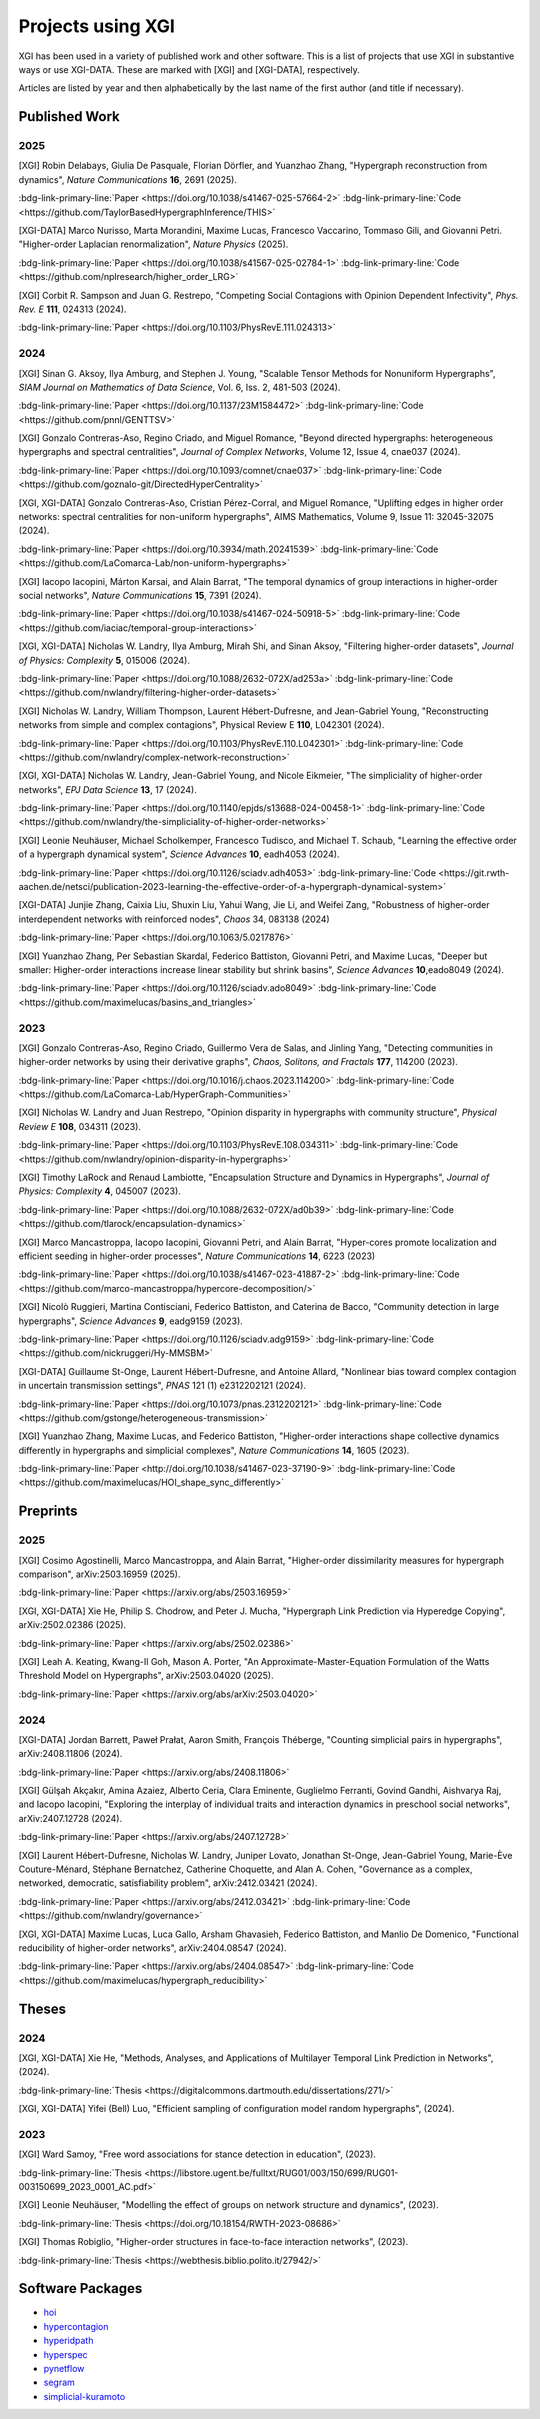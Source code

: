 ******************
Projects using XGI
******************

XGI has been used in a variety of published work and other software. This is a list of projects that use XGI in substantive ways or use XGI-DATA. These are marked with [XGI] and [XGI-DATA], respectively.

Articles are listed by year and then alphabetically by the last name of the first author (and title if necessary).

Published Work
==============

2025
----

[XGI] Robin Delabays, Giulia De Pasquale, Florian Dörfler, and Yuanzhao Zhang, "Hypergraph reconstruction from dynamics", *Nature Communications* **16**, 2691 (2025).

:bdg-link-primary-line:`Paper <https://doi.org/10.1038/s41467-025-57664-2>`
:bdg-link-primary-line:`Code <https://github.com/TaylorBasedHypergraphInference/THIS>`

[XGI-DATA] Marco Nurisso, Marta Morandini, Maxime Lucas, Francesco Vaccarino, Tommaso Gili, and Giovanni Petri. "Higher-order Laplacian renormalization", *Nature Physics* (2025).

:bdg-link-primary-line:`Paper <https://doi.org/10.1038/s41567-025-02784-1>`
:bdg-link-primary-line:`Code <https://github.com/nplresearch/higher_order_LRG>`

[XGI] Corbit R. Sampson and Juan G. Restrepo, "Competing Social Contagions with Opinion Dependent Infectivity", *Phys. Rev. E* **111**, 024313 (2024).

:bdg-link-primary-line:`Paper <https://doi.org/10.1103/PhysRevE.111.024313>`

2024
----

[XGI] Sinan G. Aksoy, Ilya Amburg, and Stephen J. Young, "Scalable Tensor Methods for Nonuniform Hypergraphs", *SIAM Journal on Mathematics of Data Science*, Vol. 6, Iss. 2, 481-503 (2024).

:bdg-link-primary-line:`Paper <https://doi.org/10.1137/23M1584472>`
:bdg-link-primary-line:`Code <https://github.com/pnnl/GENTTSV>`

[XGI] Gonzalo Contreras-Aso, Regino Criado, and Miguel Romance, "Beyond directed hypergraphs: heterogeneous hypergraphs and spectral centralities", *Journal of Complex Networks*, Volume 12, Issue 4, cnae037 (2024).

:bdg-link-primary-line:`Paper <https://doi.org/10.1093/comnet/cnae037>`
:bdg-link-primary-line:`Code <https://github.com/goznalo-git/DirectedHyperCentrality>`

[XGI, XGI-DATA] Gonzalo Contreras-Aso, Cristian Pérez-Corral, and Miguel Romance, "Uplifting edges in higher order networks: spectral centralities for non-uniform hypergraphs", AIMS Mathematics, Volume 9, Issue 11: 32045-32075 (2024).

:bdg-link-primary-line:`Paper <https://doi.org/10.3934/math.20241539>`
:bdg-link-primary-line:`Code <https://github.com/LaComarca-Lab/non-uniform-hypergraphs>`

[XGI] Iacopo Iacopini, Márton Karsai, and Alain Barrat, "The temporal dynamics of group interactions in higher-order social networks", *Nature Communications* **15**, 7391 (2024).

:bdg-link-primary-line:`Paper <https://doi.org/10.1038/s41467-024-50918-5>`
:bdg-link-primary-line:`Code <https://github.com/iaciac/temporal-group-interactions>`

[XGI, XGI-DATA] Nicholas W. Landry, Ilya Amburg, Mirah Shi, and Sinan Aksoy, "Filtering higher-order datasets", *Journal of Physics: Complexity* **5**, 015006 (2024).

:bdg-link-primary-line:`Paper <https://doi.org/10.1088/2632-072X/ad253a>`
:bdg-link-primary-line:`Code <https://github.com/nwlandry/filtering-higher-order-datasets>`

[XGI] Nicholas W. Landry, William Thompson, Laurent Hébert-Dufresne, and Jean-Gabriel Young, "Reconstructing networks from simple and complex contagions", Physical Review E **110**, L042301 (2024).

:bdg-link-primary-line:`Paper <https://doi.org/10.1103/PhysRevE.110.L042301>`
:bdg-link-primary-line:`Code <https://github.com/nwlandry/complex-network-reconstruction>`

[XGI, XGI-DATA] Nicholas W. Landry, Jean-Gabriel Young, and Nicole Eikmeier, "The simpliciality of higher-order networks", *EPJ Data Science* **13**, 17 (2024).

:bdg-link-primary-line:`Paper <https://doi.org/10.1140/epjds/s13688-024-00458-1>`
:bdg-link-primary-line:`Code <https://github.com/nwlandry/the-simpliciality-of-higher-order-networks>`

[XGI] Leonie Neuhäuser, Michael Scholkemper, Francesco Tudisco, and Michael T. Schaub, "Learning the effective order of a hypergraph dynamical system", *Science Advances* **10**, eadh4053 (2024).

:bdg-link-primary-line:`Paper <https://doi.org/10.1126/sciadv.adh4053>`
:bdg-link-primary-line:`Code <https://git.rwth-aachen.de/netsci/publication-2023-learning-the-effective-order-of-a-hypergraph-dynamical-system>`

[XGI-DATA] Junjie Zhang, Caixia Liu, Shuxin Liu, Yahui Wang, Jie Li, and Weifei Zang, "Robustness of higher-order interdependent networks with reinforced nodes", *Chaos* 34, 083138 (2024)

:bdg-link-primary-line:`Paper <https://doi.org/10.1063/5.0217876>`

[XGI] Yuanzhao Zhang, Per Sebastian Skardal, Federico Battiston, Giovanni Petri, and Maxime Lucas, "Deeper but smaller: Higher-order interactions increase linear stability but shrink basins", *Science Advances* **10**,eado8049 (2024).

:bdg-link-primary-line:`Paper <https://doi.org/10.1126/sciadv.ado8049>`
:bdg-link-primary-line:`Code <https://github.com/maximelucas/basins_and_triangles>`


2023
----

[XGI] Gonzalo Contreras-Aso, Regino Criado, Guillermo Vera de Salas, and Jinling Yang, "Detecting communities in higher-order networks by using their derivative graphs", *Chaos, Solitons, and Fractals* **177**, 114200 (2023).

:bdg-link-primary-line:`Paper <https://doi.org/10.1016/j.chaos.2023.114200>`
:bdg-link-primary-line:`Code <https://github.com/LaComarca-Lab/HyperGraph-Communities>`

[XGI] Nicholas W. Landry and Juan Restrepo, "Opinion disparity in hypergraphs with community structure", *Physical Review E* **108**, 034311 (2023).

:bdg-link-primary-line:`Paper <https://doi.org/10.1103/PhysRevE.108.034311>`
:bdg-link-primary-line:`Code <https://github.com/nwlandry/opinion-disparity-in-hypergraphs>`

[XGI] Timothy LaRock and Renaud Lambiotte, "Encapsulation Structure and Dynamics in Hypergraphs", *Journal of Physics: Complexity* **4**, 045007 (2023).

:bdg-link-primary-line:`Paper <https://doi.org/10.1088/2632-072X/ad0b39>`
:bdg-link-primary-line:`Code <https://github.com/tlarock/encapsulation-dynamics>`

[XGI] Marco Mancastroppa, Iacopo Iacopini, Giovanni Petri, and Alain Barrat, "Hyper-cores promote localization and efficient seeding in higher-order processes", *Nature Communications* **14**, 6223 (2023)

:bdg-link-primary-line:`Paper <https://doi.org/10.1038/s41467-023-41887-2>`
:bdg-link-primary-line:`Code <https://github.com/marco-mancastroppa/hypercore-decomposition/>`

[XGI] Nicolò Ruggieri, Martina Contisciani, Federico Battiston, and Caterina de Bacco, "Community detection in large hypergraphs", *Science Advances* **9**, eadg9159 (2023).

:bdg-link-primary-line:`Paper <https://doi.org/10.1126/sciadv.adg9159>`
:bdg-link-primary-line:`Code <https://github.com/nickruggeri/Hy-MMSBM>`

[XGI-DATA] Guillaume St-Onge, Laurent Hébert-Dufresne, and Antoine Allard, "Nonlinear bias toward complex contagion in uncertain transmission settings", *PNAS* 121 (1) e2312202121 (2024).

:bdg-link-primary-line:`Paper <https://doi.org/10.1073/pnas.2312202121>`
:bdg-link-primary-line:`Code <https://github.com/gstonge/heterogeneous-transmission>`

[XGI] Yuanzhao Zhang, Maxime Lucas, and Federico Battiston, "Higher-order interactions shape collective dynamics differently in hypergraphs and simplicial complexes", *Nature Communications* **14**, 1605 (2023).

:bdg-link-primary-line:`Paper <http://doi.org/10.1038/s41467-023-37190-9>`
:bdg-link-primary-line:`Code <https://github.com/maximelucas/HOI_shape_sync_differently>`


Preprints
=========

2025
----

[XGI] Cosimo Agostinelli, Marco Mancastroppa, and Alain Barrat, "Higher-order dissimilarity measures for hypergraph comparison", arXiv:2503.16959 (2025).

:bdg-link-primary-line:`Paper <https://arxiv.org/abs/2503.16959>`

[XGI, XGI-DATA] Xie He, Philip S. Chodrow, and Peter J. Mucha, "Hypergraph Link Prediction via Hyperedge Copying", arXiv:2502.02386 (2025).

:bdg-link-primary-line:`Paper <https://arxiv.org/abs/2502.02386>`

[XGI] Leah A. Keating, Kwang-Il Goh, Mason A. Porter, "An Approximate-Master-Equation Formulation of the Watts Threshold Model on Hypergraphs", arXiv:2503.04020 (2025).

:bdg-link-primary-line:`Paper <https://arxiv.org/abs/arXiv:2503.04020>`

2024
----

[XGI-DATA] Jordan Barrett, Paweł Prałat, Aaron Smith, François Théberge, "Counting simplicial pairs in hypergraphs", arXiv:2408.11806 (2024).

:bdg-link-primary-line:`Paper <https://arxiv.org/abs/2408.11806>`

[XGI] Gülşah Akçakır, Amina Azaiez, Alberto Ceria, Clara Eminente, Guglielmo Ferranti, Govind Gandhi, Aishvarya Raj, and Iacopo Iacopini, "Exploring the interplay of individual traits and interaction dynamics in preschool social networks", arXiv:2407.12728 (2024).

:bdg-link-primary-line:`Paper <https://arxiv.org/abs/2407.12728>`

[XGI] Laurent Hébert-Dufresne, Nicholas W. Landry, Juniper Lovato, Jonathan St-Onge, Jean-Gabriel Young, Marie-Ève Couture-Ménard, Stéphane Bernatchez, Catherine Choquette, and Alan A. Cohen, "Governance as a complex, networked, democratic, satisfiability problem", arXiv:2412.03421 (2024).

:bdg-link-primary-line:`Paper <https://arxiv.org/abs/2412.03421>`
:bdg-link-primary-line:`Code <https://github.com/nwlandry/governance>`

[XGI, XGI-DATA] Maxime Lucas, Luca Gallo, Arsham Ghavasieh, Federico Battiston, and Manlio De Domenico, "Functional reducibility of higher-order networks", arXiv:2404.08547 (2024).

:bdg-link-primary-line:`Paper <https://arxiv.org/abs/2404.08547>`
:bdg-link-primary-line:`Code <https://github.com/maximelucas/hypergraph_reducibility>`


Theses
======

2024
----

[XGI, XGI-DATA] Xie He, "Methods, Analyses, and Applications of Multilayer Temporal Link Prediction in Networks", (2024).

:bdg-link-primary-line:`Thesis <https://digitalcommons.dartmouth.edu/dissertations/271/>`

[XGI, XGI-DATA] Yifei (Bell) Luo, "Efficient sampling of configuration model random hypergraphs", (2024).

2023
----

[XGI] Ward Samoy, "Free word associations for stance detection in education", (2023).

:bdg-link-primary-line:`Thesis <https://libstore.ugent.be/fulltxt/RUG01/003/150/699/RUG01-003150699_2023_0001_AC.pdf>`

[XGI] Leonie Neuhäuser, "Modelling the effect of groups on network structure and dynamics", (2023).

:bdg-link-primary-line:`Thesis <https://doi.org/10.18154/RWTH-2023-08686>`

[XGI] Thomas Robiglio, "Higher-order structures in face-to-face interaction networks", (2023).

:bdg-link-primary-line:`Thesis <https://webthesis.biblio.polito.it/27942/>`


Software Packages
=================

- `hoi <https://brainets.github.io/hoi/>`_
- `hypercontagion <https://hypercontagion.readthedocs.io/en/latest>`_
- `hyperidpath <https://github.com/922397935/hyperiDPath-master>`_
- `hyperspec <https://github.com/yaml-programming/hyperspec>`_
- `pynetflow <https://github.com/anthbapt/pynetflow>`_
- `segram <https://github.com/sztal/segram>`_
- `simplicial-kuramoto <https://arnaudon.github.io/simplicial-kuramoto>`_